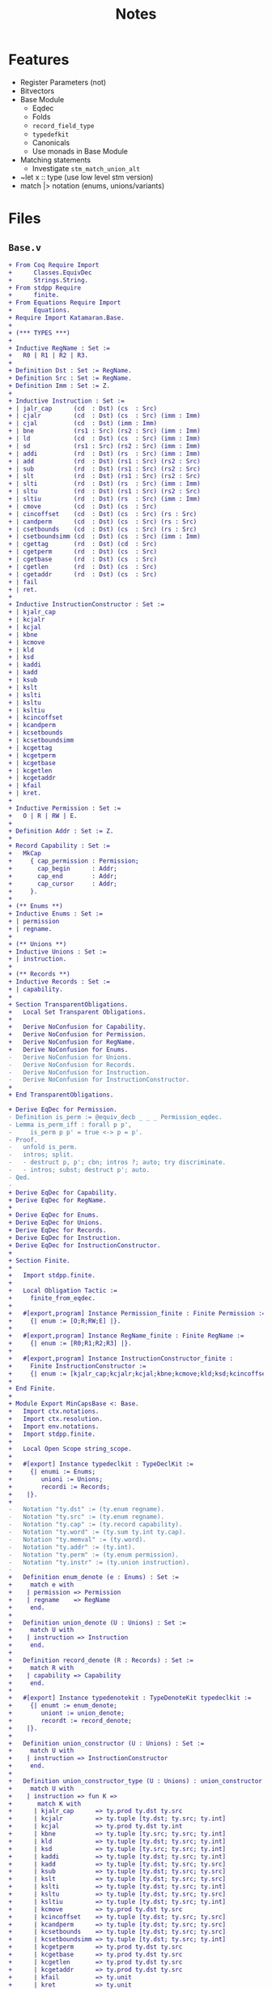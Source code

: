 #+TITLE: Notes

* Features

- Register Parameters (not)
- Bitvectors
- Base Module
  - Eqdec
  - Folds
  - ~record_field_type~
  - ~typedefkit~
  - Canonicals
  - Use monads in Base Module
- Matching statements
  - Investigate ~stm_match_union_alt~
- ~let x :: type (use low level stm version)
- match |> notation (enums, unions/variants)
  
* Files

** ~Base.v~

#+BEGIN_SRC diff
+ From Coq Require Import
+      Classes.EquivDec
+      Strings.String.
+ From stdpp Require
+      finite.
+ From Equations Require Import
+      Equations.
+ Require Import Katamaran.Base.
+ 
+ (*** TYPES ***)
+ 
+ Inductive RegName : Set :=
+   R0 | R1 | R2 | R3.
+ 
+ Definition Dst : Set := RegName.
+ Definition Src : Set := RegName.
+ Definition Imm : Set := Z.
+ 
+ Inductive Instruction : Set :=
+ | jalr_cap      (cd  : Dst) (cs  : Src)
+ | cjalr         (cd  : Dst) (cs  : Src) (imm : Imm)
+ | cjal          (cd  : Dst) (imm : Imm)
+ | bne           (rs1 : Src) (rs2 : Src) (imm : Imm)
+ | ld            (cd  : Dst) (cs  : Src) (imm : Imm)
+ | sd            (rs1 : Src) (rs2 : Src) (imm : Imm)
+ | addi          (rd  : Dst) (rs  : Src) (imm : Imm)
+ | add           (rd  : Dst) (rs1 : Src) (rs2 : Src)
+ | sub           (rd  : Dst) (rs1 : Src) (rs2 : Src)
+ | slt           (rd  : Dst) (rs1 : Src) (rs2 : Src)
+ | slti          (rd  : Dst) (rs  : Src) (imm : Imm)
+ | sltu          (rd  : Dst) (rs1 : Src) (rs2 : Src)
+ | sltiu         (rd  : Dst) (rs  : Src) (imm : Imm)
+ | cmove         (cd  : Dst) (cs  : Src)
+ | cincoffset    (cd  : Dst) (cs  : Src) (rs : Src)
+ | candperm      (cd  : Dst) (cs  : Src) (rs : Src)
+ | csetbounds    (cd  : Dst) (cs  : Src) (rs : Src)
+ | csetboundsimm (cd  : Dst) (cs  : Src) (imm : Imm)
+ | cgettag       (rd  : Dst) (cd  : Src)
+ | cgetperm      (rd  : Dst) (cs  : Src)
+ | cgetbase      (rd  : Dst) (cs  : Src)
+ | cgetlen       (rd  : Dst) (cs  : Src)
+ | cgetaddr      (rd  : Dst) (cs  : Src)
+ | fail
+ | ret.
+ 
+ Inductive InstructionConstructor : Set :=
+ | kjalr_cap
+ | kcjalr
+ | kcjal
+ | kbne
+ | kcmove
+ | kld
+ | ksd
+ | kaddi
+ | kadd
+ | ksub
+ | kslt
+ | kslti
+ | ksltu
+ | ksltiu
+ | kcincoffset
+ | kcandperm
+ | kcsetbounds
+ | kcsetboundsimm
+ | kcgettag
+ | kcgetperm
+ | kcgetbase
+ | kcgetlen
+ | kcgetaddr
+ | kfail
+ | kret.
+ 
+ Inductive Permission : Set :=
+   O | R | RW | E.
+ 
+ Definition Addr : Set := Z.
+ 
+ Record Capability : Set :=
+   MkCap
+     { cap_permission : Permission;
+       cap_begin      : Addr;
+       cap_end        : Addr;
+       cap_cursor     : Addr;
+     }.
+ 
+ (** Enums **)
+ Inductive Enums : Set :=
+ | permission
+ | regname.
+ 
+ (** Unions **)
+ Inductive Unions : Set :=
+ | instruction.
+ 
+ (** Records **)
+ Inductive Records : Set :=
+ | capability.
+ 
+ Section TransparentObligations.
+   Local Set Transparent Obligations.
+ 
+   Derive NoConfusion for Capability.
+   Derive NoConfusion for Permission.
+   Derive NoConfusion for RegName.
+   Derive NoConfusion for Enums.
-   Derive NoConfusion for Unions.
-   Derive NoConfusion for Records.
-   Derive NoConfusion for Instruction.
-   Derive NoConfusion for InstructionConstructor.
+ 
+ End TransparentObligations.

+ Derive EqDec for Permission.
- Definition is_perm := @equiv_decb _ _ _ Permission_eqdec.
- Lemma is_perm_iff : forall p p',
-     is_perm p p' = true <-> p = p'.
- Proof.
-   unfold is_perm.
-   intros; split.
-   - destruct p, p'; cbn; intros ?; auto; try discriminate.
-   - intros; subst; destruct p'; auto.
- Qed.
- 
+ Derive EqDec for Capability.
+ Derive EqDec for RegName.
+ 
+ Derive EqDec for Enums.
+ Derive EqDec for Unions.
+ Derive EqDec for Records.
+ Derive EqDec for Instruction.
+ Derive EqDec for InstructionConstructor.
+ 
+ Section Finite.
+ 
+   Import stdpp.finite.
+ 
+   Local Obligation Tactic :=
+     finite_from_eqdec.
+ 
+   #[export,program] Instance Permission_finite : Finite Permission :=
+     {| enum := [O;R;RW;E] |}.
+ 
+   #[export,program] Instance RegName_finite : Finite RegName :=
+     {| enum := [R0;R1;R2;R3] |}.
+ 
+   #[export,program] Instance InstructionConstructor_finite :
+     Finite InstructionConstructor :=
+     {| enum := [kjalr_cap;kcjalr;kcjal;kbne;kcmove;kld;ksd;kcincoffset;kcandperm;kcsetbounds;kcsetboundsimm;kcgettag;kaddi;kadd;ksub;kslt;kslti;ksltu;ksltiu;kcgetperm;kcgetbase;kcgetlen;kcgetaddr;kfail;kret] |}.
+ 
+ End Finite.
+ 
+ Module Export MinCapsBase <: Base.
+   Import ctx.notations.
+   Import ctx.resolution.
+   Import env.notations.
+   Import stdpp.finite.
+ 
+   Local Open Scope string_scope.
+ 
+   #[export] Instance typedeclkit : TypeDeclKit :=
+     {| enumi := Enums;
+        unioni := Unions;
+        recordi := Records;
+    |}.
+ 
-   Notation "ty.dst" := (ty.enum regname).
-   Notation "ty.src" := (ty.enum regname).
-   Notation "ty.cap" := (ty.record capability).
-   Notation "ty.word" := (ty.sum ty.int ty.cap).
-   Notation "ty.memval" := (ty.word).
-   Notation "ty.addr" := (ty.int).
-   Notation "ty.perm" := (ty.enum permission).
-   Notation "ty.instr" := (ty.union instruction).
- 
+   Definition enum_denote (e : Enums) : Set :=
+     match e with
+    | permission => Permission
+    | regname    => RegName
+     end.
+ 
+   Definition union_denote (U : Unions) : Set :=
+     match U with
+    | instruction => Instruction
+     end.
+ 
+   Definition record_denote (R : Records) : Set :=
+     match R with
+    | capability => Capability
+     end.
+ 
+   #[export] Instance typedenotekit : TypeDenoteKit typedeclkit :=
+     {| enumt := enum_denote;
+        uniont := union_denote;
+        recordt := record_denote;
+    |}.
+ 
+   Definition union_constructor (U : Unions) : Set :=
+     match U with
+    | instruction => InstructionConstructor
+     end.
+ 
+   Definition union_constructor_type (U : Unions) : union_constructor U -> Ty :=
+     match U with
+    | instruction => fun K =>
+       match K with
+      | kjalr_cap      => ty.prod ty.dst ty.src
+      | kcjalr         => ty.tuple [ty.dst; ty.src; ty.int]
+      | kcjal          => ty.prod ty.dst ty.int
+      | kbne           => ty.tuple [ty.src; ty.src; ty.int]
+      | kld            => ty.tuple [ty.dst; ty.src; ty.int]
+      | ksd            => ty.tuple [ty.src; ty.src; ty.int]
+      | kaddi          => ty.tuple [ty.dst; ty.src; ty.int]
+      | kadd           => ty.tuple [ty.dst; ty.src; ty.src]
+      | ksub           => ty.tuple [ty.dst; ty.src; ty.src]
+      | kslt           => ty.tuple [ty.dst; ty.src; ty.src]
+      | kslti          => ty.tuple [ty.dst; ty.src; ty.int]
+      | ksltu          => ty.tuple [ty.dst; ty.src; ty.src]
+      | ksltiu         => ty.tuple [ty.dst; ty.src; ty.int]
+      | kcmove         => ty.prod ty.dst ty.src
+      | kcincoffset    => ty.tuple [ty.dst; ty.src; ty.src]
+      | kcandperm      => ty.tuple [ty.dst; ty.src; ty.src]
+      | kcsetbounds    => ty.tuple [ty.dst; ty.src; ty.src]
+      | kcsetboundsimm => ty.tuple [ty.dst; ty.src; ty.int]
+      | kcgetperm      => ty.prod ty.dst ty.src
+      | kcgetbase      => ty.prod ty.dst ty.src
+      | kcgetlen       => ty.prod ty.dst ty.src
+      | kcgetaddr      => ty.prod ty.dst ty.src
+      | kfail          => ty.unit
+      | kret           => ty.unit
+      | kcgettag       => ty.prod ty.dst ty.src
+       end
+     end.
- 
-   #[export] Instance eqdec_enum_denote E : EqDec (enum_denote E) :=
-     ltac:(destruct E; auto with typeclass_instances).
-   #[export] Instance finite_enum_denote E : finite.Finite (enum_denote E) :=
-     ltac:(destruct E; auto with typeclass_instances).
-   #[export] Instance eqdec_union_denote U : EqDec (union_denote U) :=
-     ltac:(destruct U; cbn; auto with typeclass_instances).
-   #[export] Instance eqdec_union_constructor U : EqDec (union_constructor U) :=
-     ltac:(destruct U; cbn; auto with typeclass_instances).
-   #[export] Instance finite_union_constructor U : finite.Finite (union_constructor U) :=
-     ltac:(destruct U; cbn; auto with typeclass_instances).
-   #[export] Instance eqdec_record_denote R : EqDec (record_denote R) :=
-     ltac:(destruct R; auto with typeclass_instances).
- 
-   Definition union_fold (U : unioni) : { K & Val (union_constructor_type U K) } -> uniont U :=
-     match U with
-    | instruction => fun Kv =>
-       match Kv with
-      | existT kjalr_cap      (cd , cs)              => jalr_cap      cd  cs
-      | existT kcjalr         (tt , cd , cs , imm)   => cjalr         cd  cs  imm
-      | existT kcjal          (cd , imm)             => cjal          cd  imm
-      | existT kbne           (tt , rs1 , rs2 , imm) => bne           rs1 rs2 imm
-      | existT kld            (tt , cd , cs , imm)   => ld            cd  cs  imm
-      | existT ksd            (tt , rs1 , rs2, imm)  => sd            rs1 rs2 imm
-      | existT kaddi          (tt , rd , rs , imm)   => addi          rd  rs  imm
-      | existT kadd           (tt , rd , rs1 , rs2)  => add           rd  rs1 rs2
-      | existT ksub           (tt , rd , rs1 , rs2)  => sub           rd  rs1 rs2
-      | existT kslt           (tt , rd , rs1 , rs2)  => slt           rd  rs1 rs2
-      | existT kslti          (tt , rd , rs , imm)   => slti          rd  rs  imm
-      | existT ksltu          (tt , rd , rs1 , rs2)  => sltu          rd  rs1 rs2
-      | existT ksltiu         (tt , rd , rs , imm)   => sltiu         rd  rs  imm
-      | existT kcmove         (cd , cs)              => cmove         cd  cs
-      | existT kcincoffset    (tt , cd , cs , rs)    => cincoffset    cd  cs  rs
-      | existT kcandperm      (tt , cd , cs , rs)    => candperm      cd  cs  rs
-      | existT kcsetbounds    (tt , cd , cs , rs)    => csetbounds    cd  cs  rs
-      | existT kcsetboundsimm (tt , cd , cs , imm)   => csetboundsimm cd  cs  imm
-      | existT kcgettag       (rd , cs)              => cgettag       rd  cs
-      | existT kcgetperm      (rd , cs)              => cgetperm      rd  cs
-      | existT kcgetbase      (rd , cs)              => cgetbase      rd  cs
-      | existT kcgetlen       (rd , cs)              => cgetlen       rd  cs
-      | existT kcgetaddr      (rd , cs)              => cgetaddr      rd  cs
-      | existT kfail          tt                     => fail
-      | existT kret           tt                     => ret
-       end
-     end.
- 
-   Definition union_unfold (U : unioni) : uniont U -> { K & Val (union_constructor_type U K) } :=
-     match U with
-    | instruction => fun Kv =>
-       match Kv with
-      | jalr_cap      cd  cs      => existT kjalr_cap      (cd , cs)
-      | cjalr         cd  cs  imm => existT kcjalr         (tt , cd , cs , imm)
-      | cjal          cd  imm     => existT kcjal          (cd , imm)
-      | bne           rs1 rs2 imm => existT kbne           (tt , rs1 , rs2 , imm)
-      | ld            cd  cs  imm => existT kld            (tt , cd , cs , imm)
-      | sd            rs1 rs2 imm => existT ksd            (tt , rs1 , rs2 , imm)
-      | addi          rd  rs  imm => existT kaddi          (tt , rd , rs , imm)
-      | add           rd  rs1 rs2 => existT kadd           (tt , rd , rs1 , rs2)
-      | sub           rd  rs1 rs2 => existT ksub           (tt , rd , rs1 , rs2)
-      | slt           rd  rs1 rs2 => existT kslt           (tt , rd , rs1 , rs2)
-      | slti          rd  rs  imm => existT kslti          (tt , rd , rs , imm)
-      | sltu          rd  rs1 rs2 => existT ksltu          (tt , rd , rs1 , rs2)
-      | sltiu         rd  rs  imm => existT ksltiu         (tt , rd , rs , imm)
-      | cmove         cd  cs      => existT kcmove         (cd , cs)
-      | cincoffset    cd  cs  rs  => existT kcincoffset    (tt , cd , cs , rs)
-      | candperm      cd  cs  rs  => existT kcandperm      (tt , cd , cs , rs)
-      | csetbounds    cd  cs  rs  => existT kcsetbounds    (tt, cd , cs , rs)
-      | csetboundsimm cd  cs  imm => existT kcsetboundsimm (tt, cd , cs , imm)
-      | cgettag       rd  cs      => existT kcgettag       (rd , cs)
-      | cgetperm      rd  cs      => existT kcgetperm      (rd , cs)
-      | cgetbase      rd  cs      => existT kcgetbase      (rd , cs)
-      | cgetlen       rd  cs      => existT kcgetlen       (rd , cs)
-      | cgetaddr      rd  cs      => existT kcgetaddr      (rd , cs)
-      | fail                      => existT kfail          tt
-      | ret                       => existT kret           tt
-       end
-     end.
- 
-   Definition record_field_type (R : recordi) : NCtx string Ty :=
-     match R with
-    | capability => [ "cap_permission" ∷ ty.perm;
-                       "cap_begin"      ∷ ty.addr;
-                       "cap_end"        ∷ ty.addr;
-                       "cap_cursor"     ∷ ty.addr
-                     ]
-     end.
- 
-   Definition record_fold (R : recordi) : NamedEnv Val (record_field_type R) -> recordt R :=
-     match R with
-    | capability =>
-       fun fields =>
-         MkCap
-           fields.[??"cap_permission"]
-           fields.[??"cap_begin"]
-           fields.[??"cap_end"]
-           fields.[??"cap_cursor"]
-     end%exp.
- 
-   Definition record_unfold (R : recordi) : recordt R -> NamedEnv Val (record_field_type R) :=
-     match R  with
-    | capability =>
-       fun c=>
-         env.nil
-           ► ("cap_permission" ∷ ty.perm ↦ cap_permission c)
-           ► ("cap_begin"      ∷ ty.addr ↦ cap_begin c)
-           ► ("cap_end"        ∷ ty.addr ↦ cap_end c)
-           ► ("cap_cursor"     ∷ ty.addr ↦ cap_cursor c)
-     end%env.
- 
-   #[export,refine] Instance typedefkit : TypeDefKit typedenotekit :=
-     {| unionk           := union_constructor;
-        unionk_ty        := union_constructor_type;
-        recordf          := string;
-        recordf_ty       := record_field_type;
-        unionv_fold      := union_fold;
-        unionv_unfold    := union_unfold;
-        recordv_fold     := record_fold;
-        recordv_unfold   := record_unfold;
-    |}.
-   Proof.
-     - abstract (now intros [] []).
-     - abstract (intros [] [[] x]; cbn in x;
-                 repeat
-                   match goal with
-                  | x: unit     |- _ => destruct x
-                  | x: prod _ _ |- _ => destruct x
-                   end; auto).
-     - abstract (now intros [] []).
-     - abstract (intros []; now apply env.Forall_forall).
-   Defined.
- 
-   Canonical typedeclkit.
-   Canonical typedenotekit.
-   Canonical typedefkit.
- 
-   #[export] Instance varkit : VarKit := DefaultVarKit.
- 
+   Section RegDeclKit.
+ 
+     Inductive Reg : Ty -> Set :=
+    | pc   : Reg ty.cap
+    | reg1 : Reg ty.word
+    | reg2 : Reg ty.word
+    | reg3 : Reg ty.word.
+ 
+     Section TransparentObligations.
+       Local Set Transparent Obligations.
+       Derive Signature NoConfusion NoConfusionHom EqDec for Reg.
+     End TransparentObligations.
+ 
+     Definition 𝑹𝑬𝑮 : Ty -> Set := Reg.
+     #[export] Instance 𝑹𝑬𝑮_eq_dec : EqDec (sigT Reg) :=
+       sigma_eqdec _ _.
+ 
+     Local Obligation Tactic :=
+       finite_from_eqdec.
+ 
+     #[export,program] Instance 𝑹𝑬𝑮_finite : Finite (sigT Reg) :=
+       {| enum := [ existT _ pc; existT _ reg1; existT _ reg2; existT _ reg3 ] |}.
+ 
+   End RegDeclKit.
- 
-   Section MemoryModel.
-     Definition Memory := Addr -> (Z + Capability).
-   End MemoryModel.
- 
-   Include BaseMixin.
- 
- End MinCapsBase.
  #+END_SRC

 
** ~Machine.v~

#+BEGIN_SRC diff
+ From Coq Require Import
+      Strings.String
+      ZArith.ZArith.
+ From Equations Require Import
+      Equations.
+ From Katamaran Require Import
+      Program
+      Semantics.Registers
+      Syntax.BinOps.
+ From Katamaran Require Export
+      MinimalCaps.Base.
+ 
+ From stdpp Require Import finite decidable.
+ 
+ Set Implicit Arguments.
+ Import ctx.notations.
+ Import ctx.resolution.
+ Import env.notations.
+ Open Scope string_scope.
+ 
+ (*** Program ***)
+ 
+ Import MinCapsBase.
+ Module Export MinCapsProgram <: Program MinCapsBase.
+ 
+ Section FunDeclKit.
+   Inductive Fun : PCtx -> Ty -> Set :=
+   | read_reg           : Fun ["rs" :: ty.enum regname] ty.word
+   | read_reg_cap       : Fun ["cs" :: ty.enum regname] ty.cap
+   | read_reg_num       : Fun ["rs" :: ty.enum regname] ty.int
+   | write_reg          : Fun ["rd" :: ty.enum regname; "w" :: ty.word] ty.unit
+   | next_pc            : Fun [] ty.cap
+   | update_pc          : Fun [] ty.unit
+   | update_pc_perm     : Fun ["c" :: ty.cap] ty.cap
+   | is_correct_pc      : Fun ["c" :: ty.cap] ty.bool
+   | is_perm            : Fun ["p" :: ty.perm; "p'" :: ty.perm] ty.bool
+   | add_pc             : Fun ["offset" :: ty.int] ty.unit
+   | read_mem           : Fun ["c" :: ty.cap] ty.memval
+   | write_mem          : Fun ["c" :: ty.cap; "v" :: ty.memval] ty.unit
+   | read_allowed       : Fun ["p" :: ty.perm] ty.bool
+   | write_allowed      : Fun ["p" :: ty.perm] ty.bool
+   | within_bounds      : Fun ["c" :: ty.cap] ty.bool
+   | perm_to_bits       : Fun ["p" :: ty.perm] ty.int
+   | perm_from_bits     : Fun ["i" :: ty.int] ty.perm
+   | and_perm           : Fun ["p1" :: ty.perm; "p2" :: ty.perm] ty.perm
+   | is_sub_perm        : Fun ["p" :: ty.perm; "p'" :: ty.perm] ty.bool
+   | is_within_range    : Fun ["b'" :: ty.addr; "e'" :: ty.addr; "b" :: ty.addr; "e" :: ty.addr] ty.bool
+   | abs                : Fun ["i" :: ty.int] ty.int
+   | is_not_zero        : Fun ["i" :: ty.int] ty.bool
+   | can_incr_cursor    : Fun ["c" :: ty.cap; "imm" :: ty.int] ty.bool
+   | exec_jalr_cap      : Fun ["cd"  :: ty.dst; "cs"  :: ty.src] ty.bool
+   | exec_cjalr         : Fun ["cd"  :: ty.dst; "cs"  :: ty.src; "imm" :: ty.int] ty.bool
+   | exec_cjal          : Fun ["cd"  :: ty.dst; "imm" :: ty.int] ty.bool
+   | exec_bne           : Fun ["rs1" :: ty.src; "rs2" :: ty.src; "imm" :: ty.int] ty.bool
+   | exec_ld            : Fun ["cd"  :: ty.dst; "cs"  :: ty.src; "imm" :: ty.int] ty.bool
+   | exec_sd            : Fun ["rs1" :: ty.src; "rs2" :: ty.src; "imm" :: ty.int] ty.bool
+   | exec_addi          : Fun ["rd"  :: ty.dst; "rs"  :: ty.src; "imm" :: ty.int] ty.bool
+   | exec_add           : Fun ["rd"  :: ty.dst; "rs1" :: ty.src; "rs2" :: ty.src] ty.bool
+   | exec_sub           : Fun ["rd"  :: ty.dst; "rs1" :: ty.src; "rs2" :: ty.src] ty.bool
+   | exec_slt           : Fun ["rd"  :: ty.dst; "rs1" :: ty.src; "rs2" :: ty.src] ty.bool
+   | exec_slti          : Fun ["rd"  :: ty.dst; "rs"  :: ty.src; "imm" :: ty.int] ty.bool
+   | exec_sltu          : Fun ["rd"  :: ty.dst; "rs1" :: ty.src; "rs2" :: ty.src] ty.bool
+   | exec_sltiu         : Fun ["rd"  :: ty.dst; "rs"  :: ty.src; "imm" :: ty.int] ty.bool
+   | exec_cmove         : Fun ["cd"  :: ty.dst; "cs"  :: ty.src ] ty.bool
+   | exec_cincoffset    : Fun ["cd"  :: ty.dst; "cs"  :: ty.src; "rs"  :: ty.src] ty.bool
+   | exec_candperm      : Fun ["cd"  :: ty.dst; "cs"  :: ty.src; "rs"  :: ty.src] ty.bool
+   | exec_csetbounds    : Fun ["cd"  :: ty.dst; "cs"  :: ty.src; "rs"  :: ty.src] ty.bool
+   | exec_csetboundsimm : Fun ["cd"  :: ty.dst; "cs"  :: ty.src; "imm" :: ty.int] ty.bool
+   | exec_cgettag       : Fun ["rd"  :: ty.dst; "cs"  :: ty.src] ty.bool
+   | exec_cgetperm      : Fun ["rd"  :: ty.dst; "cs"  :: ty.src] ty.bool
+   | exec_cgetbase      : Fun ["rd"  :: ty.dst; "cs"  :: ty.src] ty.bool
+   | exec_cgetlen       : Fun ["rd"  :: ty.dst; "cs"  :: ty.src] ty.bool
+   | exec_cgetaddr      : Fun ["rd"  :: ty.dst; "cs"  :: ty.src] ty.bool
+   | exec_fail          : Fun [] ty.bool
+   | exec_ret           : Fun [] ty.bool
+   | exec_instr         : Fun ["i" :: ty.instr] ty.bool
+   | exec               : Fun [] ty.bool
+   | step               : Fun [] ty.unit
+   | loop               : Fun [] ty.unit
+   .
+ 
-   Inductive FunX : PCtx -> Ty -> Set :=
-   (* read memory *)
-   | rM    : FunX ["address" :: ty.int] ty.memval
-   (* write memory *)
-   | wM    : FunX ["address" :: ty.int; "new_value" :: ty.memval] ty.unit
-   | dI    : FunX ["code" :: ty.int] ty.instr
-   .
- 
-   Inductive Lem : PCtx -> Set :=
-   | open_gprs                  : Lem []
-   | close_gprs                 : Lem []
-   | safe_move_cursor           : Lem ["c'" :: ty.cap; "c" :: ty.cap]
-   | safe_sub_perm              : Lem ["c'" :: ty.cap; "c" :: ty.cap]
-   | safe_within_range          : Lem ["c'" :: ty.cap; "c" :: ty.cap]
-   | int_safe                   : Lem ["i" :: ty.int]
-   | correctPC_subperm_R        : Lem ["c" :: ty.cap]
-   | subperm_not_E              : Lem ["p" :: ty.perm; "p'" :: ty.perm]
-   | safe_to_execute            : Lem ["c" :: ty.cap]
-   .
- 
-   Definition 𝑭  : PCtx -> Ty -> Set := Fun.
-   Definition 𝑭𝑿  : PCtx -> Ty -> Set := FunX.
-   Definition 𝑳  : PCtx -> Set := Lem.
- 
+ End FunDeclKit.
- 
- Include FunDeclMixin MinCapsBase.
- 
+ Section FunDefKit.
+ 
+   Local Coercion stm_exp : Exp >-> Stm.
+ 
-   Local Notation "'a'"  := (@exp_var _ "a" _ _) : exp_scope.
-   Local Notation "'c'"  := (@exp_var _ "c" _ _) : exp_scope.
-   Local Notation "'e'"  := (@exp_var _ "e" _ _) : exp_scope.
-   Local Notation "'i'"  := (@exp_var _ "i" _ _) : exp_scope.
-   Local Notation "'n'"  := (@exp_var _ "n" _ _) : exp_scope.
-   Local Notation "'p'"  := (@exp_var _ "p" _ _) : exp_scope.
-   Local Notation "'p1'" := (@exp_var _ "p1" _ _) : exp_scope.
-   Local Notation "'p2'" := (@exp_var _ "p2" _ _) : exp_scope.
-   Local Notation "'q'"  := (@exp_var _ "q" _ _) : exp_scope.
-   Local Notation "'r'"  := (@exp_var _ "r" _ _) : exp_scope.
-   Local Notation "'w'"  := (@exp_var _ "w" _ _) : exp_scope.
-   Local Notation "'x'"  := (@exp_var _ "x" _ _) : exp_scope.
-   Local Notation "'immediate'" := (@exp_var _ "immediate" _ _) : exp_scope.
-   Local Notation "'offset'" := (@exp_var _ "offset" _ _) : exp_scope.
- 
-   Local Notation "'c'"  := "c" : string_scope.
-   Local Notation "'e'"  := "e" : string_scope.
-   Local Notation "'hv'" := "hv" : string_scope.
-   Local Notation "'rv'" := "rv" : string_scope.
-   Local Notation "'i'"  := "i" : string_scope.
-   Local Notation "'n'"  := "n" : string_scope.
-   Local Notation "'p'"  := "p" : string_scope.
-   Local Notation "'q'"  := "q" : string_scope.
-   Local Notation "'r'"  := "r" : string_scope.
-   Local Notation "'w'"  := "w" : string_scope.
-   Local Notation "'immediate'" := "immediate" : string_scope.
-   Local Notation "'offset'" := "offset" : string_scope.
- 
-   Notation "'use' 'lemma' f args" := (stm_lemma f args%env) (at level 10, f at next level) : exp_scope.
-   Notation "'use' 'lemma' f" := (stm_lemma f env.nil) (at level 10, f at next level) : exp_scope.
- 
-   (* NOTE: need to wrap s around parentheses when using this notation (not a real let binding!) *)
-   Notation "'let*:' '[' perm ',' beg ',' en ',' cur ']' ':=' cap 'in' s" :=
-     (stm_match_record capability cap
-       (recordpat_snoc (recordpat_snoc (recordpat_snoc (recordpat_snoc recordpat_nil
-        "cap_permission" perm)
-        "cap_begin" beg)
-        "cap_end" en)
-        "cap_cursor" cur)
-     s) (at level 10) : exp_scope.
- 
-   Definition lemma_correctPC_not_E {Γ} (cap : Stm Γ ty.cap) : Stm Γ ty.unit :=
-     let: "c" := cap in
-     use lemma correctPC_subperm_R [exp_var "c"] ;;
-     let*: ["perm" , "beg" , "end" , "cur"] := (exp_var "c") in
-     (let: "tmp" := exp_val ty.perm R in
-      use lemma subperm_not_E [exp_var "tmp"; exp_var "perm"]).
- 
+   Definition fun_read_reg : Stm ["rs" :: ty.enum regname] ty.word :=
-     use lemma open_gprs ;;
+     let: "x" := match: exp_var "rs" in regname with
+                 | R0 =>
+                     use lemma int_safe [exp_val ty.int 0%Z] ;;
+                     exp_inl (exp_val ty.int 0%Z)
+                 | R1 => stm_read_register reg1
+                 | R2 => stm_read_register reg2
+                 | R3 => stm_read_register reg3
+                 end in
-     use lemma close_gprs ;;
+     stm_exp x.
- 
-   Definition fun_read_reg_cap : Stm ["cs" :: ty.enum regname] ty.cap :=
+     let: w := call read_reg (exp_var "cs") in
+     match: w with
+     | inl i => fail "Err [read_reg_cap]: expect register to hold a capability"
+     | inr c =>
-         let*: ["p", "b", "e", "a"] := exp_var "c" in (* force record *)
+         (exp_var "c")
+     end.
- 
-   Definition fun_read_reg_num : Stm ["rs" :: ty.enum regname ] ty.int :=
+     let: w := call read_reg (exp_var "rs") in
+     match: w with
+     | inl i => stm_exp i
+     | inr c => fail "Err [read_reg_num]: expect register to hold a number"
+     end.
- 
-   Definition fun_write_reg : Stm ["rd" :: ty.enum regname; "w" :: ty.word] ty.unit :=
-     use lemma open_gprs ;;
+     match: exp_var "rd" in regname with
+     | R0 => stm_val ty.unit tt
+     | R1 => stm_write_register reg1 (exp_var "w") ;; stm_val ty.unit tt
+     | R2 => stm_write_register reg2 (exp_var "w") ;; stm_val ty.unit tt
+     | R3 => stm_write_register reg3 (exp_var "w") ;; stm_val ty.unit tt
+     end ;;
-     use lemma close_gprs.
- 
+   Definition fun_next_pc : Stm [] ty.cap :=
+     let: "c" := stm_read_register pc in
+     let*: ["perm" , "beg" , "end" , "cur"] := (exp_var "c") in
+       (exp_record capability
+          [ exp_var "perm";
+            exp_var "beg";
+            exp_var "end";
+            exp_var "cur" + exp_int 1 ]).
- 
+   Definition fun_update_pc : Stm [] ty.unit :=
+     let: "opc" := stm_read_register pc in
+     let: "npc" := call next_pc in
-     lemma_correctPC_not_E (exp_var "opc") ;;
-     use lemma safe_move_cursor [exp_var "npc"; exp_var "opc"] ;;
+     stm_write_register pc (exp_var "npc") ;;
+     stm_val ty.unit tt.
- 
+   Definition fun_update_pc_perm : Stm ["c" :: ty.cap] ty.cap :=
-     let*: ["p" , "b" , "e" , "a"] := (exp_var "c") in
+     (match: exp_var "p" in permission with
+      | E => let: "p" := exp_val ty.perm R in
-             use lemma safe_to_execute [exp_var "c"] ;;
+             exp_record capability
+                        [ exp_var "p" ;
+                          exp_var "b" ;
+                          exp_var "e" ;
+                          exp_var "a" ]
+      | _ => exp_var "c"
+      end).
- 
+   Definition fun_is_correct_pc : Stm ["c" :: ty.cap] ty.bool :=
-     let*: ["perm" , "beg" , "end" , "cur"] := (exp_var "c") in
+     (let: "tmp1" := call is_perm (exp_var "perm") (exp_val ty.perm R) in
+      let: "tmp2" := call is_perm (exp_var "perm") (exp_val ty.perm RW) in
+      if: (exp_var "beg" <= exp_var "cur") && (exp_var "cur" < exp_var "end")
+           && (exp_var "tmp1" || exp_var "tmp2")
+      then stm_val ty.bool true
+      else stm_val ty.bool false).
+ 
+   Definition fun_is_perm : Stm ["p" :: ty.perm; "p'" :: ty.perm] ty.bool :=
-     stm_match_enum permission (exp_var "p") (fun _ => stm_val ty.unit tt) ;;
-     stm_match_enum permission (exp_var "p'") (fun _ => stm_val ty.unit tt) ;;
+     exp_var "p" = exp_var "p'".
- 
+   Definition fun_add_pc : Stm ["offset" :: ty.int] ty.unit :=
+     let: "opc" := stm_read_register pc in
+     let*: ["perm", "beg", "end", "cur"] := (exp_var "opc") in
+     (let: "npc" := (exp_record capability
+                                [ exp_var "perm";
+                                  exp_var "beg";
+                                  exp_var "end";
+                                  exp_var "cur" + exp_var "offset" ]) in
-      lemma_correctPC_not_E (exp_var "opc") ;;
-      use lemma safe_move_cursor [exp_var "npc"; exp_var "opc"] ;;
+      stm_write_register pc (exp_var "npc") ;;
+      stm_val ty.unit tt).
- 
+   Definition fun_read_allowed : Stm ["p" :: ty.perm] ty.bool :=
+     call is_sub_perm (exp_val (ty.enum permission) R) (exp_var "p").
+ 
+   Definition fun_write_allowed : Stm ["p" :: ty.perm] ty.bool :=
+     call is_sub_perm (exp_val (ty.enum permission) RW) (exp_var "p").
+ 
+   Definition fun_within_bounds : Stm ["c" :: ty.cap] ty.bool :=
-     let*: ["p", "b", "e", "a"] := (exp_var "c") in
+     ((exp_var "b" <= exp_var "a") && (exp_var "a" <= exp_var "e")).
- 
-   Section ExecStore.
- 
-     Local Notation "'perm'"   := "cap_permission" : string_scope.
-     Local Notation "'cursor'" := "cap_cursor" : string_scope.
- 
-     Let cap : Ty := ty.cap.
-     Let bool : Ty := ty.bool.
-     Let int : Ty := ty.int.
-     Let word : Ty := ty.word.
- 
-     Definition fun_exec_sd : Stm ["rs1" :: ty.src; "rs2" :: ty.src; "imm" :: ty.int] ty.bool :=
+       let: "base_cap" :: cap  := call read_reg_cap (exp_var "rs1") in
-       let*: ["perm", "beg", "end", "cursor"] := (exp_var "base_cap") in
+       (let: "c" :: cap := exp_record capability
+                                      [ exp_var "perm";
+                                        exp_var "beg";
+                                        exp_var "end";
+                                        exp_var "cursor" + exp_var "imm"
+                                      ] in
+        let: p :: bool := call write_allowed (exp_var "perm") in
-        stm_assert p (exp_string "Err: [store] no write permission") ;;
+        let: w :: ty.word := call read_reg (exp_var "rs2") in
+        let: "tmp" := exp_val ty.perm RW in
-        use lemma subperm_not_E [exp_var "tmp"; exp_var "perm"] ;;
-        use lemma safe_move_cursor [exp_var "c"; exp_var "base_cap"] ;;
+        call write_mem c w ;;
+        call update_pc ;;
+        stm_val ty.bool true).
- 
-     Definition fun_exec_ld : Stm ["cd" :: ty.dst; "cs" :: ty.src; "imm" :: ty.int] ty.bool :=
+       let: "base_cap" :: cap  := call read_reg_cap (exp_var "cs") in
-       let*: ["perm", "beg", "end", "cursor"] := (exp_var "base_cap") in
+       (let: "c" :: cap := exp_record capability
+                                      [ exp_var "perm";
+                                        exp_var "beg";
+                                        exp_var "end";
+                                        exp_var "cursor" + exp_var "imm"
+                                      ] in
+        let: p :: bool := call read_allowed (exp_var "perm") in
-        stm_assert p (exp_string "Err: [load] no read permission") ;;                 
+        let: "tmp" := exp_val ty.perm R in
-        use lemma subperm_not_E [exp_var "tmp"; exp_var "perm"] ;;
-        use lemma safe_move_cursor [exp_var "c"; exp_var "base_cap"] ;;
-        let: n :: ty.memval := call read_mem c in
+        call write_reg (exp_var "cd") n ;;
+        call update_pc ;;
+        stm_val ty.bool true).
- 
-     Definition fun_exec_cincoffset : Stm ["cd" :: ty.dst; "cs" :: ty.src; "rs" :: ty.src] ty.bool :=
+       let: "base_cap" :: cap  := call read_reg_cap (exp_var "cs") in
+       let: "offset" :: ty.int := call read_reg_num (exp_var "rs") in
-       let*: ["perm", "beg", "end", "cursor"] := (exp_var "base_cap") in
+       (match: exp_var "perm" in permission with
+        | E => fail "Err: [cincoffset] not permitted on enter capability"
+        | _ =>
+            let: "c" :: cap := exp_record capability
+                                          [ exp_var "perm";
+                                            exp_var "beg";
+                                            exp_var "end";
+                                            exp_var "cursor" + exp_var "offset"
+                                          ] in
-            use lemma safe_move_cursor [exp_var "c"; exp_var "base_cap"] ;;
+            call write_reg (exp_var "cd") (exp_inr (exp_var "c")) ;;
+            call update_pc ;;
+            stm_val ty.bool true
+        end).
- 
-     Definition fun_exec_candperm : Stm ["cd" :: ty.dst; "cs" :: ty.src; "rs" :: ty.src] ty.bool :=
+       let: "cs_val" := call read_reg_cap (exp_var "cs") in
+       let: "rs_val" := call read_reg_num (exp_var "rs") in
-       let*: ["p", "b", "e", "a"] := exp_var "cs_val" in
+       let: "p'" := call perm_from_bits (exp_var "rs_val") in
+       let: "new_p"  := call and_perm (exp_var "p") (exp_var "p'") in
-       let: "new_cap" :: cap := exp_record capability
+                                           [ exp_var "new_p";
+                                             exp_var "b";
+                                             exp_var "e";
+                                             exp_var "a"
+                                           ] in
-       use lemma safe_sub_perm [exp_var "new_cap"; exp_var "cs_val"] ;;
+       call write_reg (exp_var "cd") (exp_inr (exp_var "new_cap")) ;;
+       stm_val ty.bool true.
- 
-     Definition fun_exec_addi : Stm ["rd" :: ty.dst; "rs" :: ty.src; "imm" :: ty.int] ty.bool :=
-       let: "v" :: ty.int := call read_reg_num (exp_var "rs") in
-       let: "res" :: ty.int := stm_exp (exp_var "v" + exp_var "imm") in
-       use lemma int_safe [exp_var "res"] ;;
-       call write_reg (exp_var "rd") (exp_inl (exp_var "res")) ;;
-       call update_pc ;;
-       stm_val ty.bool true.
- 
-     Definition fun_exec_add : Stm ["rd" :: ty.dst; "rs1" :: ty.src; "rs2" :: ty.src] ty.bool :=
-       let: "v1" :: int := call read_reg_num (exp_var "rs1") in
-       let: "v2" :: int := call read_reg_num (exp_var "rs2") in
-       let: "res" :: int := stm_exp (exp_var "v1" + exp_var "v2") in
-       use lemma int_safe [exp_var "res"] ;;
-       call write_reg (exp_var "rd") (exp_inl (exp_var "res")) ;;
-       call update_pc ;;
-       stm_val ty.bool true.
- 
-     Definition fun_exec_sub : Stm ["rd" :: ty.dst; "rs1" :: ty.src; "rs2" :: ty.src] ty.bool :=
-       let: "v1" :: int := call read_reg_num (exp_var "rs1") in
-       let: "v2" :: int := call read_reg_num (exp_var "rs2") in
-       let: "res" :: int := stm_exp (exp_var "v1" - exp_var "v2") in
-       use lemma int_safe [exp_var "res"] ;;
-       call write_reg (exp_var "rd") (exp_inl (exp_var "res")) ;;
-       call update_pc ;;
-       stm_val ty.bool true.
- 
-     Definition fun_abs : Stm ["i" :: ty.int] ty.int :=
-       if: exp_var "i" < (exp_val ty.int 0%Z)
-       then exp_var "i" * (exp_val ty.int (-1)%Z)
-       else exp_var "i".
- 
-     Definition fun_is_not_zero : Stm ["i" :: ty.int] ty.bool :=
-       if: exp_var "i" = exp_val ty.int 0%Z
-       then stm_val ty.bool false
-       else stm_val ty.bool true.
- 
-     Definition fun_can_incr_cursor : Stm ["c" :: ty.cap; "imm" :: ty.int] ty.bool :=
-       let*: ["p", "b", "e", "a"] := exp_var "c" in
-       let: "tmp1" := call is_perm (exp_var "p") (exp_val ty.perm E) in
-       if: exp_var "tmp1"
-       then
-         let: "tmp2" := call is_not_zero (exp_var "imm") in
-         if: exp_var "tmp2"
-         then stm_val ty.bool false
-         else
-           stm_val ty.bool true
-       else stm_val ty.bool true.
- 
-     Definition fun_exec_slt : Stm ["rd" :: ty.dst; "rs1" :: ty.src; "rs2" :: ty.src] ty.bool :=
-       let: "v1" :: int := call read_reg_num (exp_var "rs1") in
-       let: "v2" :: int := call read_reg_num (exp_var "rs2") in
-       (if: exp_var "v1" < exp_var "v2"
-        then
-          use lemma int_safe [exp_val ty.int 1%Z] ;;
-          call write_reg (exp_var "rd") (exp_inl (exp_val ty.int 1%Z))
-        else
-          use lemma int_safe [exp_val ty.int 0%Z] ;;
-          call write_reg (exp_var "rd") (exp_inl (exp_val ty.int 0%Z))) ;;
-       call update_pc ;;
-       stm_val ty.bool true.
- 
-     Definition fun_exec_slti : Stm ["rd" :: ty.dst; "rs" :: ty.src; "imm" :: ty.int] ty.bool :=
-       let: "v1" :: int := call read_reg_num (exp_var "rs") in
-       let: "v2" :: int := exp_var "imm" in
-       (if: exp_var "v1" < exp_var "v2"
-        then
-          use lemma int_safe [exp_val ty.int 1%Z] ;;
-          call write_reg (exp_var "rd") (exp_inl (exp_val ty.int 1%Z))
-        else
-          use lemma int_safe [exp_val ty.int 0%Z] ;;
-          call write_reg (exp_var "rd") (exp_inl (exp_val ty.int 0%Z))) ;;
-       call update_pc ;;
-       stm_val ty.bool true.
- 
-     Definition fun_exec_sltu : Stm ["rd" :: ty.dst; "rs1" :: ty.src; "rs2" :: ty.src] ty.bool :=
-       let: "v1" :: int := call read_reg_num (exp_var "rs1") in
-       let: "uv1" :: int := call abs (exp_var "v1") in
-       let: "v2" :: int := call read_reg_num (exp_var "rs2") in
-       let: "uv2" :: int := call abs (exp_var "v2") in
-       (if: exp_var "uv1" < exp_var "uv2"
-        then
-          use lemma int_safe [exp_val ty.int 1%Z] ;;
-          call write_reg (exp_var "rd") (exp_inl (exp_val ty.int 1%Z))
-        else
-          use lemma int_safe [exp_val ty.int 0%Z] ;;
-          call write_reg (exp_var "rd") (exp_inl (exp_val ty.int 0%Z))) ;;
-       call update_pc ;;
-       stm_val ty.bool true.
- 
-     Definition fun_exec_sltiu : Stm ["rd" :: ty.dst; "rs" :: ty.src; "imm" :: ty.int] ty.bool :=
-       let: "v1" :: int := call read_reg_num (exp_var "rs") in
-       let: "uv1" :: int := call abs (exp_var "v1") in
-       let: "v2" :: int := exp_var "imm" in
-       let: "uv2" :: int := call abs (exp_var "v2") in
-       (if: exp_var "uv1" < exp_var "uv2"
-        then
-          use lemma int_safe [exp_val ty.int 1%Z] ;;
-          call write_reg (exp_var "rd") (exp_inl (exp_val ty.int 1%Z))
-        else
-          use lemma int_safe [exp_val ty.int 0%Z] ;;
-          call write_reg (exp_var "rd") (exp_inl (exp_val ty.int 0%Z))) ;;
-       call update_pc ;;
-       stm_val ty.bool true.
- 
-     Definition fun_perm_to_bits : Stm ["p" :: ty.perm] ty.int :=
-       match: exp_var "p" in permission with
-       | O  => stm_val ty.int 0%Z
-       | R  => stm_val ty.int 1%Z
-       | RW => stm_val ty.int 2%Z
-       | E  => stm_val ty.int 3%Z
-       end.
- 
-     Definition fun_perm_from_bits : Stm ["i" :: ty.int] ty.perm :=
-       if: exp_var "i" = exp_val ty.int 1%Z
-       then exp_val ty.perm R
-       else if: exp_var "i" = exp_val ty.int 2%Z
-            then exp_val ty.perm RW
-            else if: exp_var "i" = exp_val ty.int 3%Z
-                 then exp_val ty.perm E
-                 else exp_val ty.perm O.
- 
-     Definition fun_and_perm : Stm ["p1" :: ty.perm; "p2" :: ty.perm] ty.perm :=
-       match: exp_var "p1" in permission with
-       | O  => exp_val ty.perm O
-       | R  => match: exp_var "p2" in permission with
-               | R  => exp_val ty.perm R
-               | RW => exp_val ty.perm R
-               | _  => exp_val ty.perm O
-               end
-       | RW => match: exp_var "p2" in permission with
-               | R  => exp_val ty.perm R
-               | RW => exp_val ty.perm RW
-               | _  => exp_val ty.perm O
-               end
-       | E  => match: exp_var "p2" in permission with
-               | E => exp_val ty.perm E
-               | _ => exp_val ty.perm O
-               end
-       end.
- 
-     Definition fun_is_sub_perm : Stm ["p" :: ty.perm; "p'" :: ty.perm] ty.bool :=
-       match: exp_var "p" in permission with
-       | O =>
-         stm_val ty.bool true
-       | E => match: exp_var "p'" in permission with
-              | O => stm_val ty.bool false
-              | _ => stm_val ty.bool true
-              end
-       | R => match: exp_var "p'" in permission with
-             | O => stm_val ty.bool false
-             | E => stm_val ty.bool false
-             | _ =>
-               stm_val ty.bool true
-             end
-       | RW => match: exp_var "p'" in permission with
-              | RW =>
-                stm_val ty.bool true
-             | _ => stm_val ty.bool false
-             end
-       end.
- 
-     Definition fun_is_within_range : Stm ["b'" :: ty.addr; "e'" :: ty.addr;
-                                           "b" :: ty.addr; "e" :: ty.addr] ty.bool :=
-       (exp_var "b" <= exp_var "b'") && (exp_var "e'" <= exp_var "e").
- 
-     Definition fun_exec_csetbounds : Stm ["cd" :: ty.dst; "cs" :: ty.src; "rs" :: ty.src] ty.bool :=
-       let: c :: cap := call read_reg_cap (exp_var "cs") in
-       let*: ["p", "b", "e", "a"] := exp_var "c" in
-       let: "new_begin" :: ty.int :=  exp_var "a" in
-       let: "rs_val" :: ty.int := call read_reg_num (exp_var "rs") in
-       let: "new_end" :: ty.int := (exp_var "new_begin") + (exp_var "rs_val") in
-       match: exp_var "p" in permission with
-        | E => fail "Err: [csetbounds] not permitted on enter capability"
-        | _ =>
-            let: "b" :: ty.bool :=
-              call is_within_range (exp_var "new_begin") (exp_var "new_end")
-                                   (exp_var "b")         (exp_var "e") in
-            stm_assert (exp_var "b") (exp_string "Err: [csetbounds] tried to increase range of authority") ;;
-            let: "c'" :: cap := exp_record capability
-                                           [ exp_var "p";
-                                             exp_var "new_begin";
-                                             exp_var "new_end";
-                                             exp_var "a"
-                                           ] in
-            use lemma safe_within_range [exp_var "c'"; exp_var "c"] ;;
-            call write_reg (exp_var "cd") (exp_inr (exp_var "c'")) ;;
-            call update_pc ;;
-            stm_val ty.bool true
-        end.
- 
-     Definition fun_exec_csetboundsimm : Stm ["cd" :: ty.dst; "cs" :: ty.src; "imm" :: ty.int] ty.bool :=
-       let: c :: cap := call read_reg_cap (exp_var "cs") in
-       let*: ["p", "b", "e", "a"] := exp_var "c" in
-       let: "new_begin" :: ty.int :=  exp_var "a" in
-       let: "new_end" :: ty.int := (exp_var "new_begin") + (exp_var "imm") in
-       match: exp_var "p" in permission with
-        | E => fail "Err: [csetboundsimm] not permitted on enter capability"
-        | _ =>
-            let: "b" :: ty.bool :=
-              call is_within_range (exp_var "new_begin") (exp_var "new_end")
-                                   (exp_var "b")         (exp_var "e") in
-            stm_assert (exp_var "b") (exp_string "Err: [csetboundsimm] tried to increase range of authority") ;;
-            let: "c'" :: cap := exp_record capability
-                                           [ exp_var "p";
-                                             exp_var "new_begin";
-                                             exp_var "new_end";
-                                             exp_var "a"
-                                           ] in
-            use lemma safe_within_range [exp_var "c'"; exp_var "c"] ;;
-            call write_reg (exp_var "cd") (exp_inr (exp_var "c'")) ;;
-            call update_pc ;;
-            stm_val ty.bool true
-        end.
- 
-     Definition fun_exec_cgettag : Stm ["rd" :: ty.dst; "cs" :: ty.src] ty.bool :=
-       let: w :: ty.word := call read_reg (exp_var "cs") in
-       match: w with
-       | inl i =>
-         use lemma int_safe [exp_val ty.int 0%Z] ;;
-         call write_reg (exp_var "rd") (exp_inl (exp_val ty.int 0%Z))
-       | inr c =>
-         use lemma int_safe [exp_val ty.int 1%Z] ;;
-         call write_reg (exp_var "rd") (exp_inl (exp_val ty.int 1%Z))
-       end ;;
-       call update_pc ;;
-       stm_val ty.bool true.
- 
-     Definition fun_exec_cgetperm : Stm ["rd" :: ty.dst; "cs" :: ty.src] ty.bool :=
-       let: c :: cap := call read_reg_cap (exp_var "cs") in
-       let*: ["perm", "beg", "end", "cursor"] := (exp_var "c") in
-       let: "i" :: ty.int := call perm_to_bits (exp_var "perm") in
-       use lemma int_safe [exp_var "i"] ;;
-       call write_reg (exp_var "rd") (exp_inl (exp_var "i")) ;;
-       call update_pc ;;
-       stm_val ty.bool true.
- 
-     Definition fun_exec_cgetbase : Stm ["rd" :: ty.dst; "cs" :: ty.src] ty.bool :=
-       let: c :: cap := call read_reg_cap (exp_var "cs") in
-       let*: ["perm", "beg", "end", "cursor"] := (exp_var "c") in
-       use lemma int_safe [exp_var "beg"] ;;
-       call write_reg (exp_var "rd") (exp_inl (exp_var "beg")) ;;
-       call update_pc ;;
-       stm_val ty.bool true.
- 
-     Definition fun_exec_cgetlen : Stm ["rd" :: ty.dst; "cs" :: ty.src] ty.bool :=
-       let: c :: cap := call read_reg_cap (exp_var "cs") in
-       let*: ["perm", "beg", "end", "cursor"] := (exp_var "c") in
-       let: "res" := (exp_var "end") - (exp_var "beg") in
-       use lemma int_safe [exp_var "res"] ;;
-       call write_reg (exp_var "rd") (exp_inl (exp_var "res")) ;;
-       call update_pc ;;
-       stm_val ty.bool true.
- 
-     Definition fun_exec_cgetaddr : Stm ["rd" :: ty.dst; "cs" :: ty.src] ty.bool :=
-       let: c :: cap := call read_reg_cap (exp_var "cs") in
-       let*: ["perm", "beg", "end", "cursor"] := (exp_var "c") in
-       use lemma int_safe [exp_var "cursor"] ;;
-       call write_reg (exp_var "rd") (exp_inl (exp_var "cursor")) ;;
-       call update_pc ;;
-       stm_val ty.bool true.
- 
-     Definition fun_exec_fail : Stm [] ty.bool :=
-       fail "machine failed".
- 
-     Definition fun_exec_ret : Stm [] ty.bool :=
-       stm_exp exp_false.
- 
-     Definition fun_exec_cmove : Stm ["cd" :: ty.dst; "cs" :: ty.src] ty.bool :=
-       let: w :: word := call read_reg (exp_var "cs") in
-       call write_reg (exp_var "cd") w ;;
-       call update_pc ;;
-       stm_val ty.bool true.
- 
-     Definition fun_exec_jalr_cap : Stm ["cd" :: ty.dst; "cs" :: ty.src] ty.bool :=
-       call exec_cjalr (exp_var "cd") (exp_var "cs") (exp_val ty.int 0%Z).
- 
-     Definition fun_exec_cjalr : Stm ["cd" :: ty.dst; "cs" :: ty.src; "imm" :: ty.int] ty.bool :=
-       let: "opc" := stm_read_register pc in
-       let: "npc" := call next_pc in
-       lemma_correctPC_not_E (exp_var "opc") ;;
-       use lemma safe_move_cursor [exp_var "npc"; exp_var "opc"] ;;
-       call write_reg (exp_var "cd") (exp_inr (exp_var "npc")) ;;
-       let: "c" :: ty.cap := call read_reg_cap (exp_var "cs") in
-       let*: ["p", "b", "e", "a"] := exp_var "c" in
-       let: "tmp" := call can_incr_cursor (exp_var "c") (exp_var "imm") in
-       if: exp_not (exp_var "tmp")
-       then fail "Err: [cjalr] cannot increment cursor of enter capability"
-       else
-         let: "c'" := (exp_record capability
-                                  [ exp_var "p";
-                                    exp_var "b";
-                                    exp_var "e";
-                                    exp_var "a" + exp_var "imm"]) in
-         use lemma safe_move_cursor [exp_var "c'"; exp_var "c"] ;;
-         let: "c'" := call update_pc_perm (exp_var "c'") in
-         stm_write_register pc (exp_var "c'") ;;
-         stm_val ty.bool true.
- 
-     Definition fun_exec_cjal : Stm ["cd" :: ty.dst; "imm" :: ty.int] ty.bool :=
-       let: "opc" := stm_read_register pc in
-       let: "npc" := call next_pc in
-       lemma_correctPC_not_E (exp_var "opc") ;;
-       use lemma safe_move_cursor [exp_var "npc"; exp_var "opc"] ;;
-       call write_reg (exp_var "cd") (exp_inr (exp_var "npc")) ;;
-       call add_pc (exp_binop bop.times (exp_var "imm") (exp_int 2)) ;;
-       stm_val ty.bool true.
- 
-     Definition fun_exec_bne : Stm ["rs1" :: ty.src; "rs2" :: ty.src; "imm" :: ty.int] ty.bool :=
-       let: "a" :: ty.int := call read_reg_num (exp_var "rs1") in
-       let: "b" :: ty.int := call read_reg_num (exp_var "rs2") in
-       stm_if (exp_var "a" = exp_var "b")
-              (call update_pc ;; stm_val ty.bool true)
-              (call add_pc (exp_var "imm") ;; stm_val ty.bool true).
- 
-     Definition fun_exec_instr : Stm [i :: ty.instr] ty.bool :=
-       stm_match_union_alt
-         instruction (exp_var i)
-         (fun K =>
-            match K with
-            | kjalr_cap      => MkAlt (pat_pair "cd" "cs")
-                                      (call exec_jalr_cap (exp_var "cd") (exp_var "cs"))%exp
-            | kcjalr         => MkAlt (pat_tuple ("cd" , "cs" , "imm"))
-                                      (call exec_cjalr (exp_var "cd") (exp_var "cs") (exp_var "imm"))%exp
-            | kcjal          => MkAlt (pat_pair "cd" "imm")
-                                      (call exec_cjal (exp_var "cd") (exp_var "imm"))%exp
-            | kbne           => MkAlt (pat_tuple ("rs1" , "rs2" , "imm"))
-                                      (call exec_bne (exp_var "rs1") (exp_var "rs2") (exp_var "imm"))%exp
-            | kcmove         => MkAlt (pat_pair "cd" "cs")
-                                      (call exec_cmove (exp_var "cd") (exp_var "cs"))%exp
-            | kld            => MkAlt (pat_tuple ("cd" , "cs" , "imm"))
-                                      (call exec_ld (exp_var "cd") (exp_var "cs") (exp_var "imm"))%exp
-            | ksd            => MkAlt (pat_tuple ("rs1" , "rs2" , "imm"))
-                                      (call exec_sd (exp_var "rs1") (exp_var "rs2") (exp_var "imm"))%exp
-            | kcincoffset    => MkAlt (pat_tuple ("cd" , "cs" , "rs"))
-                                      (call exec_cincoffset (exp_var "cd") (exp_var "cs") (exp_var "rs"))%exp
-            | kcandperm      => MkAlt (pat_tuple ("cd" , "cs" , "rs"))
-                                      (call exec_candperm (exp_var "cd") (exp_var "cs") (exp_var "rs"))%exp
-            | kcsetbounds    => MkAlt (pat_tuple ("cd" , "cs" , "rs"))
-                                      (call exec_csetbounds (exp_var "cd") (exp_var "cs") (exp_var "rs"))%exp
-            | kcsetboundsimm => MkAlt (pat_tuple ("cd" , "cs" , "imm"))
-                                      (call exec_csetboundsimm (exp_var "cd") (exp_var "cs") (exp_var "imm"))%exp
-            | kaddi          => MkAlt (pat_tuple ("rd" , "rs" , "imm"))
-                                      (call exec_addi (exp_var "rd") (exp_var "rs") (exp_var "imm"))%exp
-            | kadd           => MkAlt (pat_tuple ("rd" , "rs1" , "rs2"))
-                                      (call exec_add (exp_var "rd") (exp_var "rs1") (exp_var "rs2"))%exp
-            | ksub           => MkAlt (pat_tuple ("rd" , "rs1" , "rs2"))
-                                      (call exec_sub (exp_var "rd") (exp_var "rs1") (exp_var "rs2"))%exp
-            | kslt           => MkAlt (pat_tuple ("rd" , "rs1" , "rs2"))
-                                      (call exec_slt (exp_var "rd") (exp_var "rs1") (exp_var "rs2"))%exp
-            | kslti          => MkAlt (pat_tuple ("rd" , "rs" , "imm"))
-                                      (call exec_slti (exp_var "rd") (exp_var "rs") (exp_var "imm"))%exp
-            | ksltu          => MkAlt (pat_tuple ("rd" , "rs1" , "rs2"))
-                                      (call exec_sltu (exp_var "rd") (exp_var "rs1") (exp_var "rs2"))%exp
-            | ksltiu         => MkAlt (pat_tuple ("rd" , "rs" , "imm"))
-                                      (call exec_sltiu (exp_var "rd") (exp_var "rs") (exp_var "imm"))%exp
-            | kcgettag       => MkAlt (pat_pair "rd" "cs")
-                                      (call exec_cgettag (exp_var "rd") (exp_var "cs"))%exp
-            | kcgetperm      => MkAlt (pat_pair "rd" "cs")
-                                      (call exec_cgetperm (exp_var "rd") (exp_var "cs"))%exp
-            | kcgetbase      => MkAlt (pat_pair "rd" "cs")
-                                      (call exec_cgetbase (exp_var "rd") (exp_var "cs"))%exp
-            | kcgetlen       => MkAlt (pat_pair "rd" "cs")
-                                      (call exec_cgetlen (exp_var "rd") (exp_var "cs"))%exp
-            | kcgetaddr      => MkAlt (pat_pair "rd" "cs")
-                                      (call exec_cgetaddr (exp_var "rd") (exp_var "cs"))%exp
-            | kfail          => MkAlt pat_unit
-                                      (call exec_fail)%exp
-            | kret           => MkAlt pat_unit
-                                      (call exec_ret)%exp
-            end).
- 
-     Definition fun_read_mem : Stm ["c" ∷ ty.cap] ty.memval :=
-       let*: ["perm", "beg", "end", "cursor"] := (exp_var "c") in
-       (let: q :: bool := call within_bounds c in
-        stm_assert q (exp_string "Err: [read_mem] out of bounds") ;;
-        foreign rM (exp_var "cursor")).
- 
-     Definition fun_write_mem : Stm ["c" ∷ ty.cap; "v" ∷ ty.memval] ty.unit :=
-       let*: ["perm", "beg", "end", "cursor"] := (exp_var "c") in
-       (let: q :: bool := call within_bounds c in
-        stm_assert q (exp_string "Err: [write_mem] out of bounds") ;;
-        foreign wM (exp_var "cursor") (exp_var "v")).
- 
-     Definition fun_exec : Stm [] ty.bool :=
-       let: "c" := stm_read_register pc in
-       (let*: ["perm", "beg", "end", "cursor"] := (exp_var "c") in
-        use lemma correctPC_subperm_R [exp_var "c"] ;;
-        let: n :: ty.memval := call read_mem c in
-        match: n with
-        | inl n => 
-            let: i :: ty.instr := foreign dI n in
-            call exec_instr i
-        | inr c => fail "Err [exec]: instructions cannot be capabilities"
-        end).
- 
-     Definition fun_step : Stm [] ty.unit :=
-       let: "tmp1" := stm_read_register pc in
-       let: "tmp2" := call is_correct_pc (exp_var "tmp1") in
-       if: exp_var "tmp2"
-       then
-         call exec ;;
-         stm_val ty.unit tt
-       else
-         fail "Err [step]: incorrect PC".
- 
-     Definition fun_loop : Stm [] ty.unit :=
-       call step ;; call loop.
- 
-   End ExecStore.
- 
-   Definition FunDef {Δ τ} (f : Fun Δ τ) : Stm Δ τ :=
-     match f with
-     | read_reg           => fun_read_reg
-     | read_reg_cap       => fun_read_reg_cap
-     | read_reg_num       => fun_read_reg_num
-     | write_reg          => fun_write_reg
-     | next_pc            => fun_next_pc
-     | update_pc          => fun_update_pc
-     | update_pc_perm     => fun_update_pc_perm
-     | is_correct_pc      => fun_is_correct_pc
-     | is_perm            => fun_is_perm
-     | add_pc             => fun_add_pc
-     | read_mem           => fun_read_mem
-     | write_mem          => fun_write_mem
-     | read_allowed       => fun_read_allowed
-     | write_allowed      => fun_write_allowed
-     | within_bounds      => fun_within_bounds
-     | perm_to_bits       => fun_perm_to_bits
-     | perm_from_bits     => fun_perm_from_bits
-     | and_perm           => fun_and_perm
-     | is_sub_perm        => fun_is_sub_perm
-     | is_within_range    => fun_is_within_range
-     | abs                => fun_abs
-     | is_not_zero        => fun_is_not_zero
-     | can_incr_cursor    => fun_can_incr_cursor
-     | exec_jalr_cap      => fun_exec_jalr_cap
-     | exec_cjalr         => fun_exec_cjalr
-     | exec_cjal          => fun_exec_cjal
-     | exec_bne           => fun_exec_bne
-     | exec_cmove         => fun_exec_cmove
-     | exec_ld            => fun_exec_ld
-     | exec_sd            => fun_exec_sd
-     | exec_cincoffset    => fun_exec_cincoffset
-     | exec_candperm      => fun_exec_candperm
-     | exec_csetbounds    => fun_exec_csetbounds
-     | exec_csetboundsimm => fun_exec_csetboundsimm
-     | exec_addi          => fun_exec_addi
-     | exec_add           => fun_exec_add
-     | exec_sub           => fun_exec_sub
-     | exec_slt           => fun_exec_slt
-     | exec_slti          => fun_exec_slti
-     | exec_sltu          => fun_exec_sltu
-     | exec_sltiu         => fun_exec_sltiu
-     | exec_cgettag       => fun_exec_cgettag
-     | exec_cgetperm      => fun_exec_cgetperm
-     | exec_cgetbase      => fun_exec_cgetbase
-     | exec_cgetlen       => fun_exec_cgetlen
-     | exec_cgetaddr      => fun_exec_cgetaddr
-     | exec_fail          => fun_exec_fail
-     | exec_ret           => fun_exec_ret
-     | exec_instr         => fun_exec_instr
-     | exec               => fun_exec
-     | step               => fun_step
-     | loop               => fun_loop
-     end.
- 
- End FunDefKit.
- 
- Include DefaultRegStoreKit MinCapsBase.
- 
- Section ForeignKit.
-   Definition fun_rM (μ : Memory) (addr : Val ty.int) : Val ty.memval :=
-     μ addr.
- 
-   Definition fun_wM (μ : Memory) (addr : Val ty.int) (val : Val ty.memval) : Memory :=
-     fun addr' => if Z.eqb addr addr' then val else μ addr'.
- 
-   (* We postulate a pure decode function and assume that that's what the decode primitive implements. *)
-   (* Similarly for *_{from,to}_bits functions, ideally we would move to actual bitvectors for values... *)
-   Axiom pure_decode : Z -> string + Instruction.
- 
-   #[derive(equations=no)]
-   Equations ForeignCall {σs σ} (f : 𝑭𝑿 σs σ) (args : NamedEnv Val σs) (res : string + Val σ) (γ γ' : RegStore) (μ μ' : Memory) : Prop :=
-     ForeignCall rM [addr] res γ γ' μ μ' :=
-       (γ' , μ' , res) = (γ , μ , inr (fun_rM μ addr));
-     ForeignCall wM [addr; val] res γ γ' μ μ' =>
-       (γ' , μ' , res) = (γ , fun_wM μ addr val , inr tt);
-     ForeignCall dI [code] res γ γ' μ μ' :=
-       (γ' , μ' , res) = (γ , μ , pure_decode code).
- 
-   Lemma ForeignProgress {σs σ} (f : 𝑭𝑿 σs σ) (args : NamedEnv Val σs) γ μ :
-     exists γ' μ' res, ForeignCall f args res γ γ' μ μ'.
-   Proof. destruct f; env.destroy args; repeat econstructor. Qed.
- End ForeignKit.
- 
- Include ProgramMixin MinCapsBase.
- 
- End MinCapsProgram.
#+END_SRC
